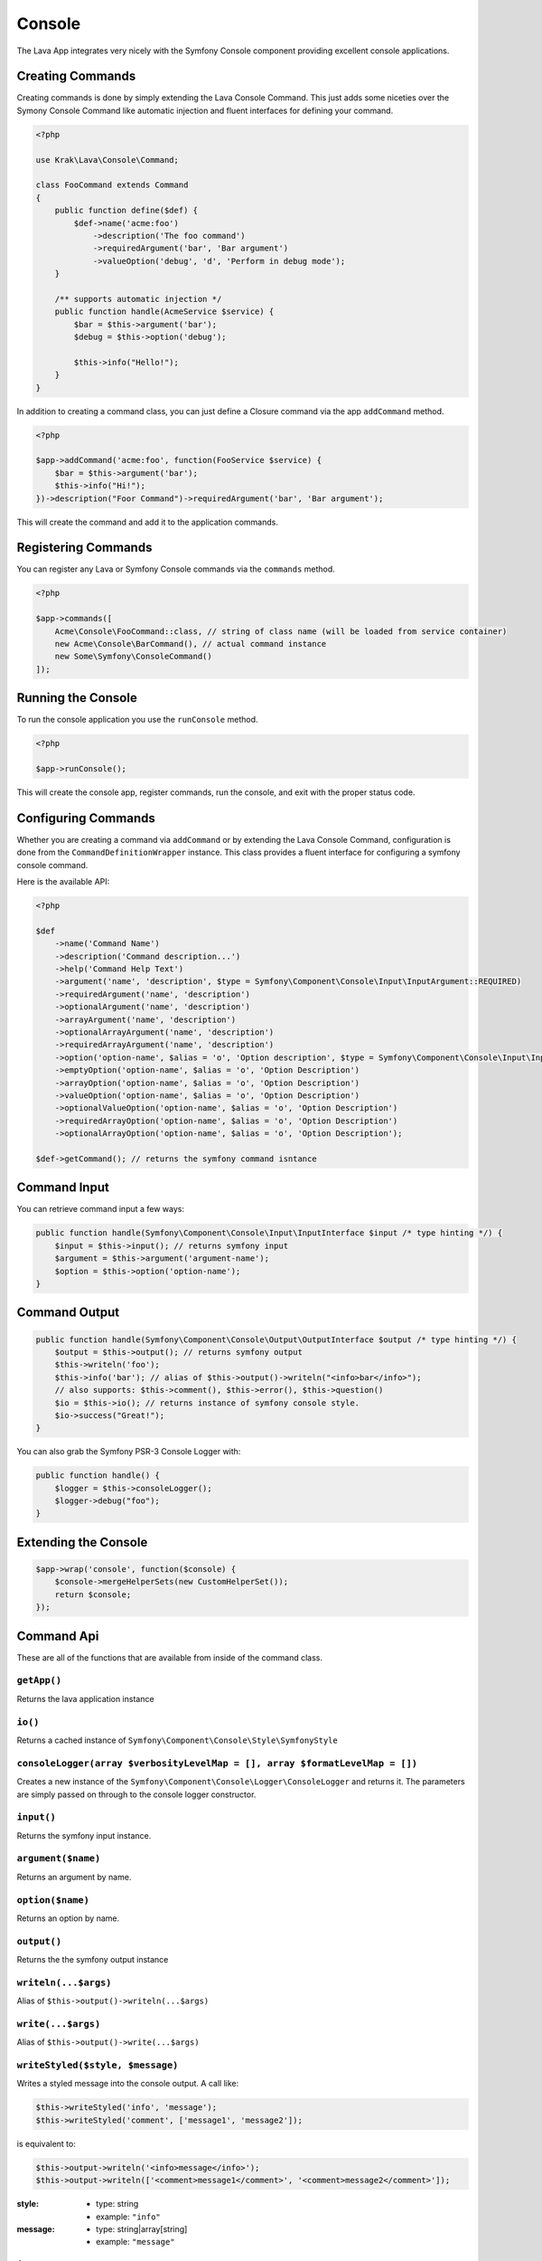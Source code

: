 =======
Console
=======

The Lava App integrates very nicely with the Symfony Console component providing excellent console applications.

Creating Commands
-----------------

Creating commands is done by simply extending the Lava Console Command. This just adds some niceties over the Symony Console Command like automatic injection and fluent interfaces for defining your command.

.. code-block:: php

    <?php

    use Krak\Lava\Console\Command;

    class FooCommand extends Command
    {
        public function define($def) {
            $def->name('acme:foo')
                ->description('The foo command')
                ->requiredArgument('bar', 'Bar argument')
                ->valueOption('debug', 'd', 'Perform in debug mode');
        }

        /** supports automatic injection */
        public function handle(AcmeService $service) {
            $bar = $this->argument('bar');
            $debug = $this->option('debug');

            $this->info("Hello!");
        }
    }

In addition to creating a command class, you can just define a Closure command via the app ``addCommand`` method.

.. code-block:: php

    <?php

    $app->addCommand('acme:foo', function(FooService $service) {
        $bar = $this->argument('bar');
        $this->info("Hi!");
    })->description("Foor Command")->requiredArgument('bar', 'Bar argument');

This will create the command and add it to the application commands.

Registering Commands
--------------------

You can register any Lava or Symfony Console commands via the ``commands`` method.

.. code-block:: php

    <?php

    $app->commands([
        Acme\Console\FooCommand::class, // string of class name (will be loaded from service container)
        new Acme\Console\BarCommand(), // actual command instance
        new Some\Symfony\ConsoleCommand()
    ]);

Running the Console
-------------------

To run the console application you use the ``runConsole`` method.

.. code-block:: php

    <?php

    $app->runConsole();

This will create the console app, register commands, run the console, and exit with the proper status code.

Configuring Commands
--------------------

Whether you are creating a command via ``addCommand`` or by extending the Lava Console Command, configuration is done from the ``CommandDefinitionWrapper`` instance. This class provides a fluent interface for configuring a symfony console command.

Here is the available API:

.. code-block:: php

    <?php

    $def
        ->name('Command Name')
        ->description('Command description...')
        ->help('Command Help Text')
        ->argument('name', 'description', $type = Symfony\Component\Console\Input\InputArgument::REQUIRED)
        ->requiredArgument('name', 'description')
        ->optionalArgument('name', 'description')
        ->arrayArgument('name', 'description')
        ->optionalArrayArgument('name', 'description')
        ->requiredArrayArgument('name', 'description')
        ->option('option-name', $alias = 'o', 'Option description', $type = Symfony\Component\Console\Input\InputOption::VALUE_NONE)
        ->emptyOption('option-name', $alias = 'o', 'Option Description')
        ->arrayOption('option-name', $alias = 'o', 'Option Description')
        ->valueOption('option-name', $alias = 'o', 'Option Description')
        ->optionalValueOption('option-name', $alias = 'o', 'Option Description')
        ->requiredArrayOption('option-name', $alias = 'o', 'Option Description')
        ->optionalArrayOption('option-name', $alias = 'o', 'Option Description');

    $def->getCommand(); // returns the symfony command isntance

Command Input
-------------

You can retrieve command input a few ways:

.. code-block:: php

    public function handle(Symfony\Component\Console\Input\InputInterface $input /* type hinting */) {
        $input = $this->input(); // returns symfony input
        $argument = $this->argument('argument-name');
        $option = $this->option('option-name');
    }

Command Output
--------------

.. code-block:: php

    public function handle(Symfony\Component\Console\Output\OutputInterface $output /* type hinting */) {
        $output = $this->output(); // returns symfony output
        $this->writeln('foo');
        $this->info('bar'); // alias of $this->output()->writeln("<info>bar</info>");
        // also supports: $this->comment(), $this->error(), $this->question()
        $io = $this->io(); // returns instance of symfony console style.
        $io->success("Great!");
    }

You can also grab the Symfony PSR-3 Console Logger with:

.. code-block:: php

    public function handle() {
        $logger = $this->consoleLogger();
        $logger->debug("foo");
    }

Extending the Console
---------------------

.. code-block:: php

    $app->wrap('console', function($console) {
        $console->mergeHelperSets(new CustomHelperSet());
        return $console;
    });

Command Api
-----------

These are all of the functions that are available from inside of the command class.

``getApp()``
~~~~~~~~~~~~

Returns the lava application instance

``io()``
~~~~~~~~

Returns a cached instance of ``Symfony\Component\Console\Style\SymfonyStyle``

``consoleLogger(array $verbosityLevelMap = [], array $formatLevelMap = [])``
~~~~~~~~~~~~~~~~~~~~~~~~~~~~~~~~~~~~~~~~~~~~~~~~~~~~~~~~~~~~~~~~~~~~~~~~~~~~

Creates a new instance of the ``Symfony\Component\Console\Logger\ConsoleLogger`` and returns it. The parameters are simply passed on through to the console logger constructor.

``input()``
~~~~~~~~~~~

Returns the symfony input instance.

``argument($name)``
~~~~~~~~~~~~~~~~~~~

Returns an argument by name.

``option($name)``
~~~~~~~~~~~~~~~~~

Returns an option by name.

``output()``
~~~~~~~~~~~~

Returns the the symfony output instance

``writeln(...$args)``
~~~~~~~~~~~~~~~~~~~~~

Alias of ``$this->output()->writeln(...$args)``

``write(...$args)``
~~~~~~~~~~~~~~~~~~~

Alias of ``$this->output()->write(...$args)``


``writeStyled($style, $message)``
~~~~~~~~~~~~~~~~~~~~~~~~~~~~~~~~~

Writes a styled message into the console output. A call like:

.. code-block:: php

    $this->writeStyled('info', 'message');
    $this->writeStyled('comment', ['message1', 'message2']);

is equivalent to:

.. code-block:: php

    $this->output->writeln('<info>message</info>');
    $this->output->writeln(['<comment>message1</comment>', '<comment>message2</comment>']);

:style:
    - type: string
    - example: ``"info"``
:message:
    - type: string|array[string]
    - example: ``"message"``

``info($message)``
~~~~~~~~~~~~~~~~~~

Writes an info styled message to the output.

``comment($message)``
~~~~~~~~~~~~~~~~~~~~~

Writes an comment styled message to the output.

``question($message)``
~~~~~~~~~~~~~~~~~~~~~~

Writes an question styled message to the output.

``error($message)``
~~~~~~~~~~~~~~~~~~~

Writes an error styled message to the output.
